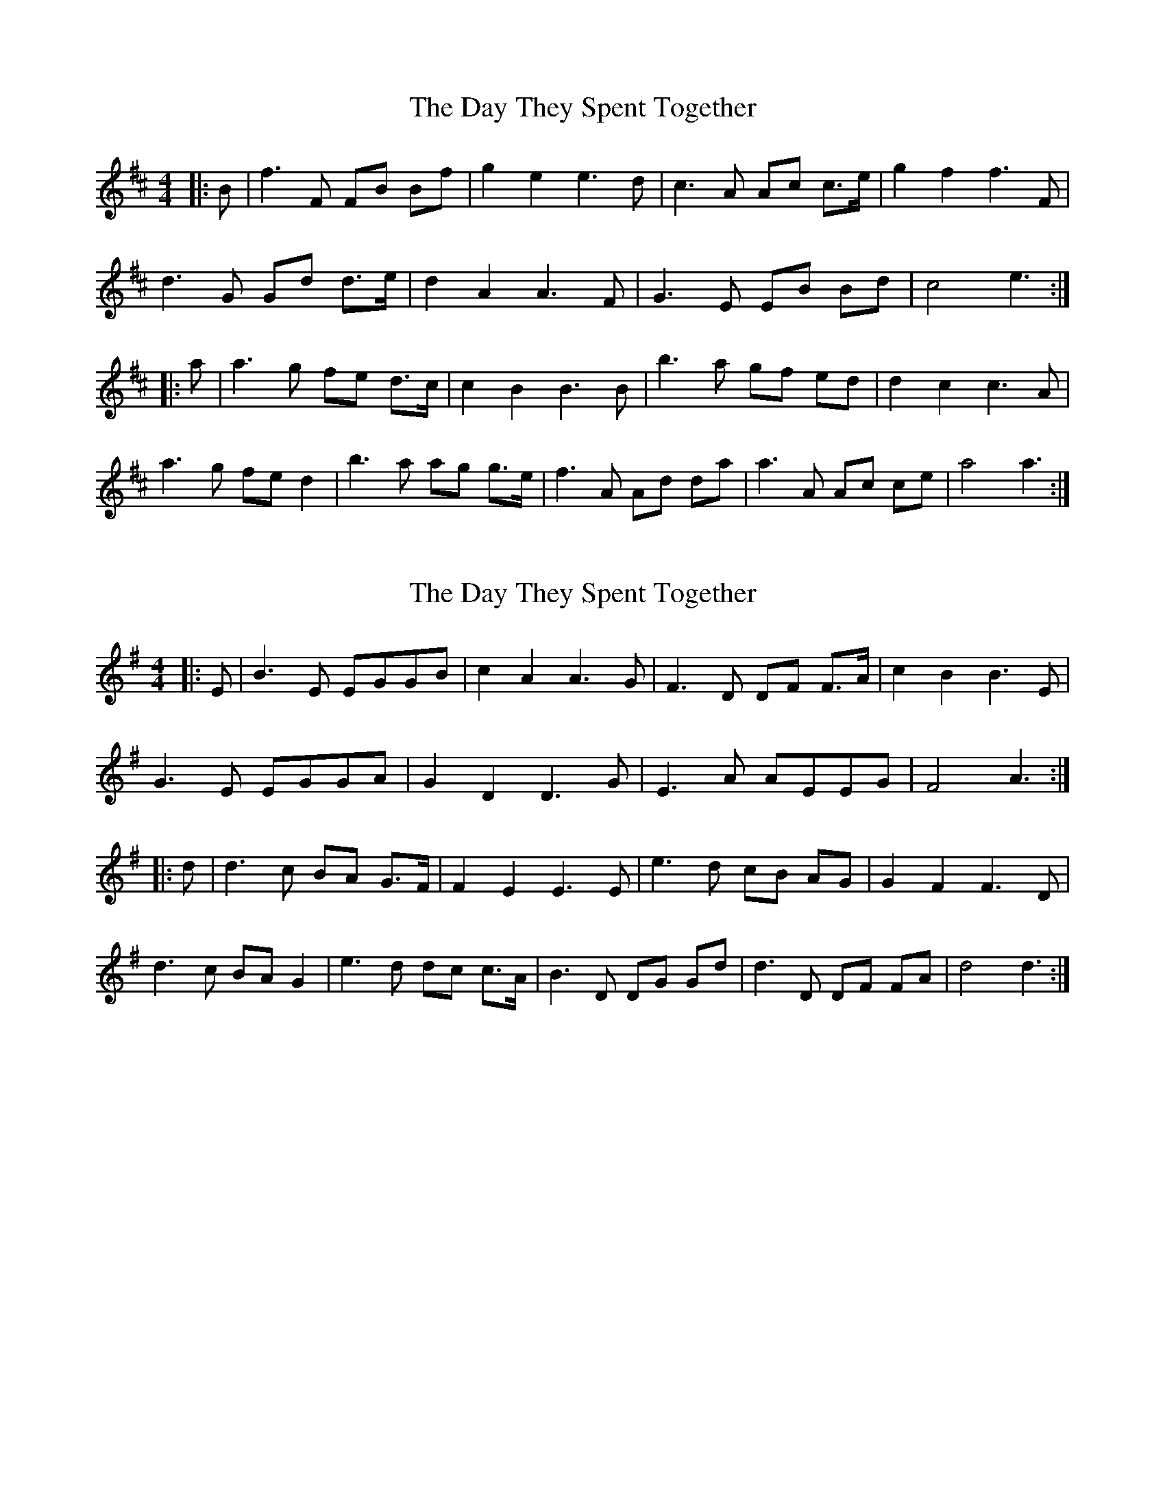 X: 1
T: Day They Spent Together, The
Z: JACKB
S: https://thesession.org/tunes/6695#setting6695
R: reel
M: 4/4
L: 1/8
K: Dmaj
|: B|f3F FB Bf | g2 e2 e3d |c3A Ac c3/2e/2 |g2 f2 f3F |
d3G Gd d3/2e/2 | d2 A2 A3F | G3E EB Bd |c4 e3 :|
|:a|a3g fe d3/2c/2| c2 B2 B3B | b3a gf ed | d2 c2 c3A |
a3g fe d2 |b3a ag g3/2e/2 | f3A Ad da | a3A Ac ce | a4 a3 :|
X: 2
T: Day They Spent Together, The
Z: JACKB
S: https://thesession.org/tunes/6695#setting30847
R: reel
M: 4/4
L: 1/8
K: Gmaj
|: E|B3E EGGB | c2 A2 A3G |F3D DF F3/2A/2 |c2 B2 B3E |
G3E EGGA | G2 D2 D3G | E3A  AEEG |F4 A3 :|
|:d|d3c BA G3/2F/2| F2 E2 E3E | e3d cB AG | G2 F2 F3D |
d3c BA G2 |e3d dc c3/2A/2 | B3D DG Gd | d3D DF FA | d4 d3 :|
